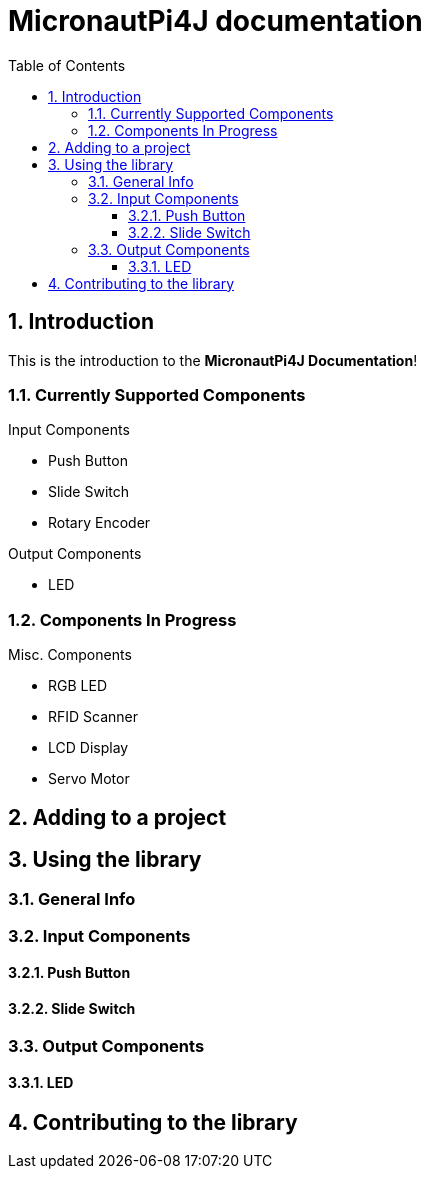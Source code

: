 = MicronautPi4J documentation
:stylesheet: style.css
:docinfo: shared
:doctype: book
:title: MicronautPi4J documentation
:toc: left
:toclevels: 4
:sectanchors:
:sectnums:

toc::[]

== Introduction
This is the introduction to the **MicronautPi4J Documentation**!

=== Currently Supported Components
.Input Components
* Push Button
* Slide Switch
* Rotary Encoder

.Output Components
* LED

.Misc. Components

=== Components In Progress
* RGB LED
* RFID Scanner
* LCD Display
* Servo Motor

== Adding to a project

== Using the library

=== General Info

=== Input Components

==== Push Button

==== Slide Switch

=== Output Components
==== LED 


== Contributing to the library
